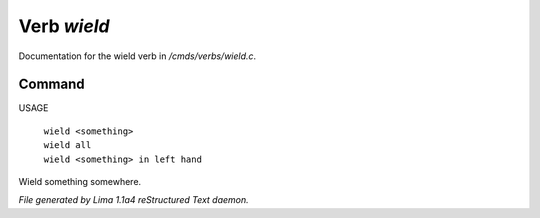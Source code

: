 Verb *wield*
*************

Documentation for the wield verb in */cmds/verbs/wield.c*.

Command
=======

USAGE

 |  ``wield <something>``
 |  ``wield all``
 |  ``wield <something> in left hand``

Wield something somewhere.

.. TAGS: RST



*File generated by Lima 1.1a4 reStructured Text daemon.*
